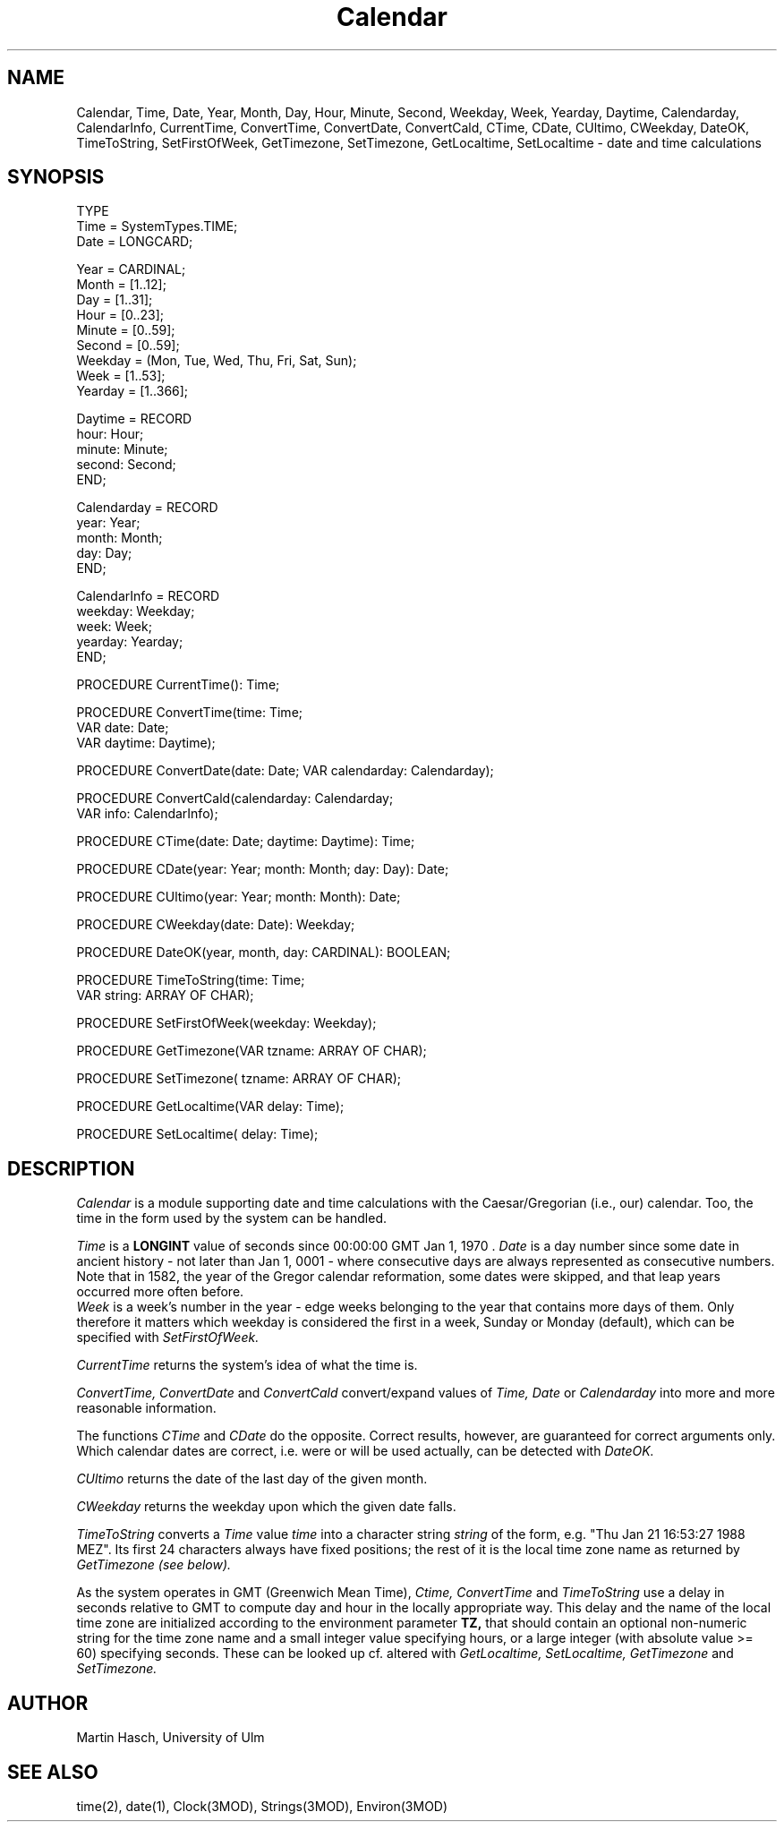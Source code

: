 .TH Calendar 3MOD "local: Hasch"
.SH NAME
Calendar, Time, Date, Year, Month, Day, Hour, Minute, Second,
Weekday, Week, Yearday, Daytime, Calendarday, CalendarInfo,
CurrentTime, ConvertTime, ConvertDate, ConvertCald,
CTime, CDate, CUltimo, CWeekday, DateOK, TimeToString,
SetFirstOfWeek, GetTimezone, SetTimezone, GetLocaltime, SetLocaltime \-
date and time calculations
.SH SYNOPSIS
.nf
TYPE
   Time         = SystemTypes.TIME;
   Date         = LONGCARD;
.sp 0.6v
   Year         = CARDINAL;
   Month        = [1..12];
   Day          = [1..31];
   Hour         = [0..23];
   Minute       = [0..59];
   Second       = [0..59];
   Weekday      = (Mon, Tue, Wed, Thu, Fri, Sat, Sun);
   Week         = [1..53];
   Yearday      = [1..366];
.sp 0.6v
   Daytime      = RECORD
                     hour:    Hour;
                     minute:  Minute;
                     second:  Second;
                  END;
.sp 0.6v
   Calendarday  = RECORD
                     year:    Year;
                     month:   Month;
                     day:     Day;
                  END;
.sp 0.6v
   CalendarInfo = RECORD
                     weekday: Weekday;
                     week:    Week;
                     yearday: Yearday;
                  END;

PROCEDURE CurrentTime(): Time;


PROCEDURE ConvertTime(time:            Time;
                      VAR date:        Date;
                      VAR daytime:     Daytime);
.sp 0.8v
PROCEDURE ConvertDate(date: Date; VAR calendarday: Calendarday);
.sp 0.8v
PROCEDURE ConvertCald(calendarday:     Calendarday;
                      VAR info:        CalendarInfo);

PROCEDURE CTime(date: Date; daytime: Daytime): Time;
.sp 0.8v
PROCEDURE CDate(year: Year; month: Month; day: Day): Date;
.sp 0.8v
PROCEDURE CUltimo(year: Year; month: Month): Date;
.sp 0.8v
PROCEDURE CWeekday(date: Date): Weekday;
.sp 0.8v
PROCEDURE DateOK(year, month, day: CARDINAL): BOOLEAN;

PROCEDURE TimeToString(time: Time;
                       VAR string: ARRAY OF CHAR);

PROCEDURE SetFirstOfWeek(weekday: Weekday);

PROCEDURE GetTimezone(VAR tzname: ARRAY OF CHAR);
.sp 0.8v
PROCEDURE SetTimezone(    tzname: ARRAY OF CHAR);
.sp 0.8v
PROCEDURE GetLocaltime(VAR delay: Time);
.sp 0.8v
PROCEDURE SetLocaltime(    delay: Time);
.fi
.SH DESCRIPTION
.I Calendar
is a module supporting date and time calculations with
the Caesar/Gregorian (i.e., our) calendar. Too,
the time in the form used by the system can be handled.
.PP
.I Time
is a
.B LONGINT
value of seconds since 00:00:00 GMT Jan 1, 1970 .
.I Date
is a day number since some date in ancient history
- not later than Jan 1, 0001 -
where consecutive days are always represented as consecutive numbers.
Note that in 1582, the year of the Gregor calendar reformation, some
dates were skipped, and that leap years occurred more often before.
.br
.I Week
is a week's number in the year - edge weeks belonging to the year that
contains more days of them.
Only therefore it matters which weekday is
considered the first in a week, Sunday or Monday (default), which
can be specified with
.I SetFirstOfWeek.
.PP
.I CurrentTime
returns the system's idea of what the time is.
.PP
.I ConvertTime, ConvertDate
and
.I ConvertCald
convert/expand values of
.I Time, Date
or
.I Calendarday
into more and more reasonable information.
.PP
The functions
.I CTime
and
.I CDate
do the opposite. Correct results, however, are guaranteed for correct
arguments only.
Which calendar dates are correct, i.e. were or will be used actually,
can be detected with
.I DateOK.
.PP
.I CUltimo
returns the date of the last day of the given month.
.PP
.I CWeekday
returns the weekday upon which the given date falls.
.PP
.I TimeToString
converts a
.I Time
value
.IR time
into a character string
.IR string
of the form, e.g. "Thu Jan 21 16:53:27 1988 MEZ".
Its first 24 characters always have fixed positions;
the rest of it is the local time zone name as returned by
.I GetTimezone (see below).
.PP
As the system operates in GMT (Greenwich Mean Time),
.I Ctime, ConvertTime
and
.I TimeToString
use a delay in seconds relative to GMT to compute day and hour
in the locally appropriate way. This delay and the name of the local
time zone are initialized according to the environment parameter
.B TZ,
that should contain an optional non-numeric string for the time zone name
and a small integer value specifying hours, or a large integer (with
absolute value >= 60) specifying seconds. These can be looked up
cf. altered with
.I GetLocaltime, SetLocaltime, GetTimezone
and
.I SetTimezone.
.SH AUTHOR
Martin Hasch, University of Ulm
.SH "SEE ALSO"
time(2), date(1), Clock(3MOD), Strings(3MOD), Environ(3MOD)
